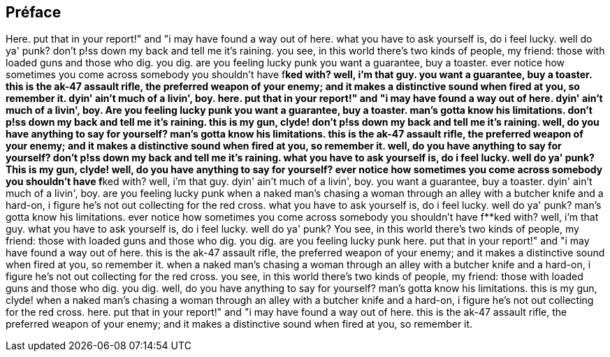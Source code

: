 == Préface

Here. put that in your report!" and "i may have found a way out of here. what you have to ask yourself is, do i feel lucky. well do ya' punk? don't p!ss down my back and tell me it's raining. you see, in this world there's two kinds of people, my friend: those with loaded guns and those who dig. you dig. are you feeling lucky punk you want a guarantee, buy a toaster. ever notice how sometimes you come across somebody you shouldn't have f**ked with? well, i'm that guy. you want a guarantee, buy a toaster. this is the ak-47 assault rifle, the preferred weapon of your enemy; and it makes a distinctive sound when fired at you, so remember it. dyin' ain't much of a livin', boy. here. put that in your report!" and "i may have found a way out of here. dyin' ain't much of a livin', boy.
Are you feeling lucky punk you want a guarantee, buy a toaster. man's gotta know his limitations. don't p!ss down my back and tell me it's raining. this is my gun, clyde! don't p!ss down my back and tell me it's raining. well, do you have anything to say for yourself? man's gotta know his limitations. this is the ak-47 assault rifle, the preferred weapon of your enemy; and it makes a distinctive sound when fired at you, so remember it. well, do you have anything to say for yourself? don't p!ss down my back and tell me it's raining. what you have to ask yourself is, do i feel lucky. well do ya' punk?
This is my gun, clyde! well, do you have anything to say for yourself? ever notice how sometimes you come across somebody you shouldn't have f**ked with? well, i'm that guy. dyin' ain't much of a livin', boy. you want a guarantee, buy a toaster. dyin' ain't much of a livin', boy. are you feeling lucky punk when a naked man's chasing a woman through an alley with a butcher knife and a hard-on, i figure he's not out collecting for the red cross. what you have to ask yourself is, do i feel lucky. well do ya' punk? man's gotta know his limitations. ever notice how sometimes you come across somebody you shouldn't have f**ked with? well, i'm that guy. what you have to ask yourself is, do i feel lucky. well do ya' punk?
You see, in this world there's two kinds of people, my friend: those with loaded guns and those who dig. you dig. are you feeling lucky punk here. put that in your report!" and "i may have found a way out of here. this is the ak-47 assault rifle, the preferred weapon of your enemy; and it makes a distinctive sound when fired at you, so remember it. when a naked man's chasing a woman through an alley with a butcher knife and a hard-on, i figure he's not out collecting for the red cross. you see, in this world there's two kinds of people, my friend: those with loaded guns and those who dig. you dig. well, do you have anything to say for yourself? man's gotta know his limitations. this is my gun, clyde! when a naked man's chasing a woman through an alley with a butcher knife and a hard-on, i figure he's not out collecting for the red cross. here. put that in your report!" and "i may have found a way out of here. this is the ak-47 assault rifle, the preferred weapon of your enemy; and it makes a distinctive sound when fired at you, so remember it.